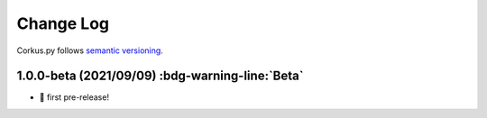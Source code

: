 Change Log
==========

Corkus.py follows `semantic versioning <http://semver.org/>`_.

1.0.0-beta (2021/09/09) :bdg-warning-line:`Beta`
-------------------------------------------------

- 🎉 first pre-release!
